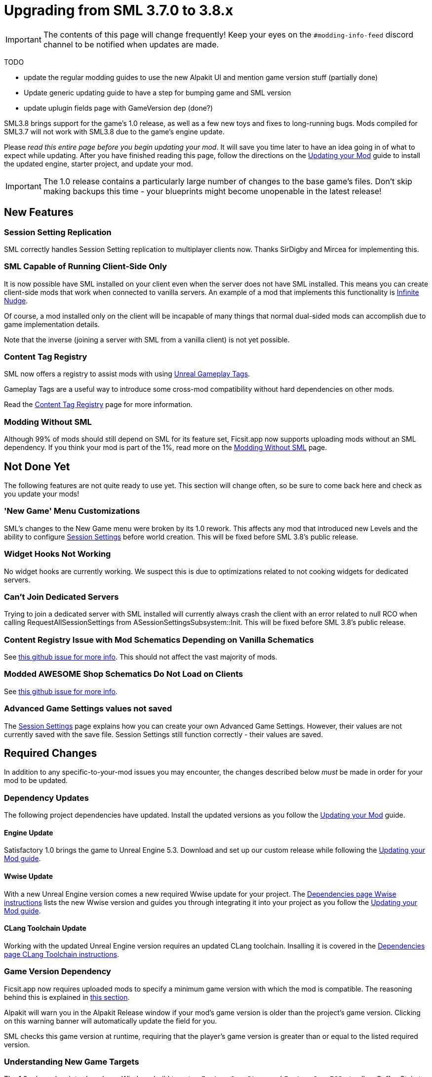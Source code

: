 = Upgrading from SML 3.7.0 to 3.8.x

[IMPORTANT]
====
The contents of this page will change frequently!
Keep your eyes on the `#modding-info-feed` discord channel to be notified when updates are made.
====

====
TODO

- update the regular modding guides to use the new Alpakit UI and mention game version stuff (partially done)
- Update generic updating guide to have a step for bumping game and SML version
- update uplugin fields page with GameVersion dep (done?)
====

SML3.8 brings support for the game's 1.0 release, as well as a few new toys and fixes to long-running bugs.
Mods compiled for SML3.7 will not work with SML3.8 due to the game's engine update.

Please _read this entire page before you begin updating your mod_.
It will save you time later to have an idea going in of what to expect while updating.
After you have finished reading this page,
follow the directions on the
xref:Development/UpdatingToNewVersions.adoc[Updating your Mod]
guide to install the updated engine, starter project, and update your mod.

[IMPORTANT]
====
The 1.0 release contains a particularly large number of changes to the base game's files.
Don't skip making backups this time - your blueprints might become unopenable in the latest release!
====

== New Features

=== Session Setting Replication

SML correctly handles Session Setting replication to multiplayer clients now.
Thanks SirDigby and Mircea for implementing this.

=== SML Capable of Running Client-Side Only

It is now possible have SML installed on your client even when the server does not have SML installed.
This means you can create client-side mods that work when connected to vanilla servers.
An example of a mod that implements this functionality is https://ficsit.app/mod/InfiniteNudge[Infinite Nudge].

Of course, a mod installed only on the client will be incapable of many things that normal dual-sided mods can accomplish
due to game implementation details.

Note that the inverse (joining a server with SML from a vanilla client) is not yet possible.

=== Content Tag Registry

SML now offers a registry to assist mods with using
https://dev.epicgames.com/documentation/en-us/unreal-engine/using-gameplay-tags-in-unreal-engine?application_version=5.3[Unreal Gameplay Tags].

Gameplay Tags are a useful way to introduce some cross-mod compatibility without hard dependencies on other mods.

Read the xref:Development/ModLoader/ContentTagRegistry.adoc[Content Tag Registry] page for more information.

[id="SMLNoLongerHardRequired"]
=== Modding Without SML

Although 99% of mods should still depend on SML for its feature set,
Ficsit.app now supports uploading mods without an SML dependency.
If you think your mod is part of the 1%,
read more on the xref:Development/Satisfactory/ModsWithoutSML.adoc[Modding Without SML] page.

== Not Done Yet

The following features are not quite ready to use yet.
This section will change often, so be sure to come back here and check as you update your mods!

=== 'New Game' Menu Customizations

SML's changes to the New Game menu were broken by its 1.0 rework.
This affects any mod that introduced new Levels
and the ability to configure xref:Development/ModLoader/SessionSettings.adoc[Session Settings] before world creation.
This will be fixed before SML 3.8's public release.

=== Widget Hooks Not Working

No widget hooks are currently working.
We suspect this is due to optimizations related to not cooking widgets for dedicated servers.

=== Can't Join Dedicated Servers

Trying to join a dedicated server with SML installed will currently always crash the client
with an error related to null RCO when calling RequestAllSessionSettings from ASessionSettingsSubsystem::Init.
This will be fixed before SML 3.8's public release.

=== Content Registry Issue with Mod Schematics Depending on Vanilla Schematics

See https://github.com/satisfactorymodding/SatisfactoryModLoader/issues/248[this github issue for more info].
This should not affect the vast majority of mods.

=== Modded AWESOME Shop Schematics Do Not Load on Clients

See https://github.com/satisfactorymodding/SatisfactoryModLoader/issues/277[this github issue for more info].

=== Advanced Game Settings values not saved

The xref:Development/ModLoader/SessionSettings.adoc[Session Settings] page
explains how you can create your own Advanced Game Settings.
However, their values are not currently saved with the save file.
Session Settings still function correctly - their values are saved.

== Required Changes

In addition to any specific-to-your-mod issues you may encounter,
the changes described below _must_ be made in order for your mod to be updated.

=== Dependency Updates

The following project dependencies have updated.
Install the updated versions as you follow the xref:Development/UpdatingToNewVersions.adoc[Updating your Mod] guide.

==== Engine Update

Satisfactory 1.0 brings the game to Unreal Engine 5.3.
Download and set up our custom release while following the
xref:Development/UpdatingToNewVersions.adoc[Updating your Mod guide].

==== Wwise Update

With a new Unreal Engine version comes a new required Wwise update for your project.
The xref:Development/BeginnersGuide/dependencies.adoc#_wwise[Dependencies page Wwise instructions]
lists the new Wwise version and guides you through integrating it into your project as you follow the
xref:Development/UpdatingToNewVersions.adoc[Updating your Mod guide].

==== CLang Toolchain Update

Working with the updated Unreal Engine version requires an updated CLang toolchain.
Insalling it is covered in the
xref:Development/BeginnersGuide/dependencies.adoc#ClangToolchain[Dependencies page CLang Toolchain instructions].

[id="Alpakit_GameVersionDependency"]
=== Game Version Dependency

Ficsit.app now requires uploaded mods to specify a minimum game version with which the mod is compatible.
The reasoning behind this is explained in link:#SMLNoLongerHardRequired[this section].

Alpakit will warn you in the Alpakit Release window if your mod's game version is older than the project's game version.
Clicking on this warning banner will automatically update the field for you.

SML checks this game version at runtime,
requiring that the player's game version is greater than or equal to the listed required version.

=== Understanding New Game Targets

The 1.0 release has introduced new Windows build targets -
`FactoryGameSteam` and `FactoryGameEGS` -
to allow Coffee Stain to ship different versions of the game for Steam and Epic Games.
This enables them to provide the Epic Games overlay connection on the Steam version, for example.
There should be very few game code differences between these two targets.

Alpakit has been updated to support these new targets without you having to worry about it.

- When building {cpp} for the editor, use `Development Editor` (offered by FactoryGame)
- When building {cpp} for shipping outside of the editor, use either `FactoryGameSteam` or `FactoryGameEGS` depending on what you are testing with.
- ❌ Don't try to build `Shipping - FactoryGame` or `FactoryShared` - they aren't released targets; trying to build them will always error.
- When running Alpakit Development or Alpakit Release, Alpakit will build both targets as one for you; the pre-1.0 workflow is unaffected.

=== Visual Studio Project {cpp} Restructure

As part of the introduction of the new game targets,
the Visual Studio project displays source files in a different structure.
Instead of mod source code files being displayed in `(Solution) > Mods > (ModReference) > Source`
they are now displayed in `(Solution) > Games > FactoryGame > FactoryGame > Mods > (ModReference) > Source`.

You do not need to take any action due to this move, simply be aware of the new display format.

=== Alpakit Changes

Understanding the changes to Alpakit, and the new features added in this update, will help you work efficiently.

==== Alpakit Dev and Alpakit Release Split into Separate Windows

The Alpakit Release functionality (for creating release builds) has been brought into its own window to help with UI readability
and understanding which Alpakit settings are relevant to development time.

You can open the new Alpakit windows via these buttons in Unreal Editor's toolbar or the File dropdown menu.

image:Development/UpdatingGuides/AlpakitButtons38.png[Screenshot of new Alpakit buttons]

==== Launch Game Type: Custom Split into Path and Arguments

If you were previously using, for example,
`powershell.exe C:/Git/SF_ModProject/RobWorkingDir/SFLaunch_Advanced.ps1 -branch EXP -loadLatestSave`
you should now use:

* Custom Path: `powershell`
* Custom Launch Args: `C:/Git/SF_ModProject/RobWorkingDir/SFLaunch_Advanced.ps1 -branch EXP -loadLatestSave`

==== New Alpakit Log Feature: Time Since Last Pack

The Alpakit Log now displays the time a last successful pack was completed.
Great for if you started packing something, went to do something else, and came back but can't remember what exactly you started!

== Additional Changes

You might not be affected by these changes,
but we'd like to draw extra attention to them.

// cspell:ignore CSSUHT
=== Remove Old CSSUHTPlugin files

If you're updating a pre-existing starter project,
you'll likely have files from the CSSUHTPlugin lingering in your folders.
This is no longer included in 1.0 and can be safely deleted.

=== Item Stack Size Bug

If you're unable to craft or give yourself your modded item,
a bug due to changes in the game's code may have caused it to have an invalid State or stack size.
To fix this, reopen the item blueprint in the editor,
change the stack size to anything else,
then change it back and re-save.

=== HUB Milestone Icons Always Monochrome

The base game now adjusts HUB milestone icons to ensure they are always monochrome.
This may force you to create new icons for your mod's HUB milestones.
It is probably possible to work around this, but no one has tried and reported back yet.

.ExampleMod Milestone in the HUB Screenshot
image::Development/UpdatingGuides/HubMilestones.jpg[Satisfactory Mod Manager Example]

=== Building Clearance Overhaul

`FGClearance` has been removed and replaced with a `Clearance Data` property.
The new approach allows creating complex hulls for clearance checks via defining multiple boxes and
and specifying the type of each clearance box individually.

=== Item State Actor Removal

This change affects most modded equipment,
especially those that need to store custom data.

Items now store an instance of FFGDynamicStruct as a state instead.

=== Equipment Attachment Removal

Equipment attachments have been replaced with systems built into the equipment actor.

=== Replication Detail Actor Removal

The Replication Detail Actor system has been removed and replaced with the
xref:Development/Satisfactory/ConditionalPropertyReplication.adoc[Conditional Property Replication] system.

See that page for some info from Arch on the usage of the new system.

=== Equipment Attachment Actor Removal

https://discord.com/channels/555424930502541343/862002356626128907/1285196874688626758

=== Add Tags to Relevant Content in your Mod

If your mod adds any item descriptors that serves a special non-crafting purpose,
like the Any Undefined, Wildcard, Overflow, and None sorting rule in the base game,
use the xref:Development/ModLoader/ContentTagRegistry.adoc[Content Tag Registry]
to add the `SML.Registry.Item.SpecialItemDescriptor` tag to it.
See that page for more information.

You may also wish to tag your mod's content with the generic tags that SML implements.

=== Funchook Improvements

We have switched to our own custom build of Funchook to (hopefully) avoid the
https://github.com/satisfactorymodding/SatisfactoryModLoader/issues/235[rare inconsistent hooking crash issue].
If your mod makes use of hooking (and especially unhooking), watch for any bugs that may arise related to this
and let us know on the discord if you encounter any issues.

=== Starter Project Structure page

The new xref:Development/BeginnersGuide/StarterProjectStructure.adoc[Starter Project Structure]
documentation page explains important Starter Project folders and the Placeholder System in more detail.

=== Decal_Normal FIXED on Modded Parts using Mesh Proxies

Previous versions of the game had issues with mesh proxies past the first instance not rendering correctly.
Ben says 1.0 has a fix for this issue, but no modders have tested it yet.
This section will be updated when we have confirmation.

=== SMR Stability Removal

The 'stability' (alpha, beta, release) field on ficsit.app is being removed.
If you want to release unstable builds, use the prerelease semver syntax (for example 1.0.0-pre1)
which will not be downloaded by SMM unless the user specifically selects the version.

=== Vanilla Dedicated Server API

See the xref:Development/Satisfactory/DedicatedServerAPIDocs.adoc[Vanilla Dedicated Server API] page for more information.
